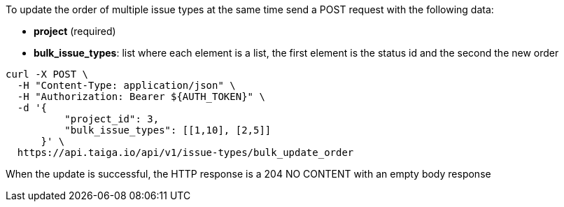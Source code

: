 To update the order of multiple issue types at the same time send a POST request with the following data:

- *project* (required)
- *bulk_issue_types*: list where each element is a list, the first element is the status id and the second the new order

[source,bash]
----
curl -X POST \
  -H "Content-Type: application/json" \
  -H "Authorization: Bearer ${AUTH_TOKEN}" \
  -d '{
          "project_id": 3,
          "bulk_issue_types": [[1,10], [2,5]]
      }' \
  https://api.taiga.io/api/v1/issue-types/bulk_update_order
----

When the update is successful, the HTTP response is a 204 NO CONTENT with an empty body response
